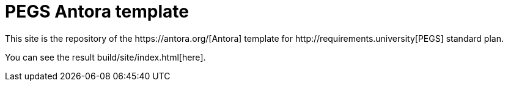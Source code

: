 = PEGS Antora template
:Antora: https://antora.org/[Antora]
:method: http://requirements.university[PEGS]
This site is the repository of the {Antora} template for {method} standard plan.

You can see the result build/site/index.html[here].